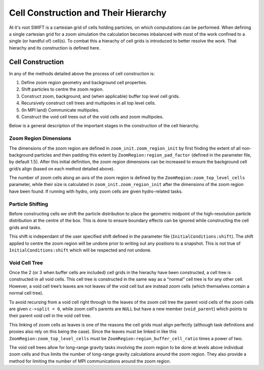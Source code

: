 .. Zoom cell structures
   Will Roper, 14th March 2024

Cell Construction and Their Hierarchy
=====================================

At it's root SWIFT is a cartesian grid of cells holding particles, on which computations can be performed. When defining a single cartesian grid for a zoom simulation the calculation becomes inbalanced with most of the work confined to a single (or handful of) cell(s). To combat this a hierachy of cell grids is introduced to better resolve the work. That hierachy and its construction is defined here.

Cell Construction
-----------------

In any of the methods detailed above the process of cell construction is:

1. Define zoom region geometry and background cell properties.
2. Shift particles to centre the zoom region.
3. Construct zoom, background, and (when applicable) buffer top level cell grids.
4. Recursively construct cell trees and multipoles in all top level cells.
5. (In MPI land) Communicate multipoles.
6. Construct the void cell trees out of the void cells and zoom multipoles.


Below is a general description of the important stages in the construction of the cell hierarchy.

Zoom Region Dimensions
~~~~~~~~~~~~~~~~~~~~~~

The dimensions of the zoom region are defined in ``zoom_init.zoom_region_init`` by first finding the extent of all non-background particles and then padding this extent by ``ZoomRegion:region_pad_factor`` (defined in the parameter file, by default 1.5). After this initial definition, the zoom region dimensions can be increased to ensure the background cell grid/s align (based on each method detailed above).

The number of zoom cells along an axis of the zoom region is defined by the ``ZoomRegion:zoom_top_level_cells`` parameter, while their size is calculated in ``zoom_init.zoom_region_init`` after the dimensions of the zoom region have been found. If running with hydro, only zoom cells are given hydro-related tasks.

Particle Shifting
~~~~~~~~~~~~~~~~~

Before constructing cells we shift the particle distribution to place the geometric midpoint of the high-resolution particle distribution at the centre of the box. This is done to ensure boundary effects can be ignored while constructing the cell grids and tasks.

This shift is independant of the user specified shift defined in the parameter file (``InitialConditions:shift``). The shift applied to centre the zoom region will be undone prior to writing out any positions to a snapshot. This is not true of ``InitialConditions:shift`` which will be respected and not undone.

Void Cell Tree
~~~~~~~~~~~~~~

Once the 2 (or 3 when buffer cells are included) cell grids in the hierachy have been constructed, a cell tree is constructed in all void cells. This cell tree is constructed in the same way as a “normal” cell tree is for any other cell. However, a void cell tree’s leaves are not leaves of the void cell but are instead zoom cells (which themselves contain a normal cell tree).

To avoid recursing from a void cell right through to the leaves of the zoom cell tree the parent void cells of the zoom cells are given ``c->split = 0``, while zoom cell's parents are ``NULL`` but have a new member (``void_parent``) which points to their parent void cell in the void cell tree.

This linking of zoom cells as leaves is one of the reasons the cell grids must align perfectly (although task definitions and proxies also rely on this being the case). Since the leaves must be linked in like this ``ZoomRegion:zoom_top_level_cells`` must be ``ZoomRegion:region_buffer_cell_ratio`` times a power of two.

The void cell trees allow for long-range gravity tasks involving the zoom region to be done at levels above individual zoom cells and thus limits the number of long-range gravity calculations around the zoom region. They also provide a method for limiting the number of MPI communications around the zoom region.

